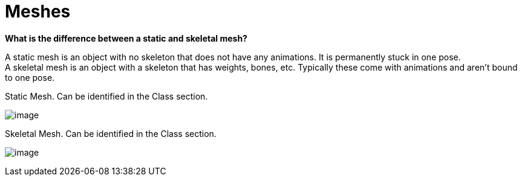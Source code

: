 = Meshes

*What is the difference between a static and skeletal mesh?*

A static mesh is an object with no skeleton that does not have any animations. It is permanently stuck in one pose. +
A skeletal mesh is an object with a skeleton that has weights, bones, etc. Typically these come with animations and aren't bound to one pose.

Static Mesh. Can be identified in the Class section.

image:https://media.discordapp.net/attachments/713000981713125427/797530585416728646/unknown.png[image]

Skeletal Mesh. Can be identified in the Class section.

image:https://media.discordapp.net/attachments/713000981713125427/797531244761317386/unknown.png[image]